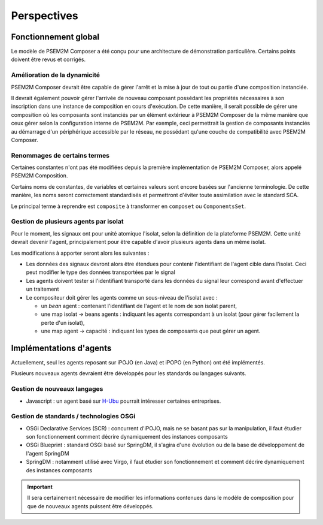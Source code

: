 .. Perspectives de PSEM2M Composer

Perspectives
############

Fonctionnement global
*********************

Le modèle de PSEM2M Composer a été conçu pour une architecture de démonstration
particulière. Certains points doivent être revus et corrigés.


Amélioration de la dynamicité
=============================

PSEM2M Composer devrait être capable de gérer l'arrêt et la mise à jour de tout
ou partie d'une composition instanciée.

Il devrait également pouvoir gérer l'arrivée de nouveau composant possédant
les propriétés nécessaires à son inscription dans une instance de composition
en cours d'exécution.
De cette manière, il serait possible de gérer une composition où les composants
sont instanciés par un élément extérieur à PSEM2M Composer de la même manière
que ceux gérer selon la configuration interne de PSEM2M.
Par exemple, ceci permettrait la gestion de composants instanciés au démarrage
d'un périphérique accessible par le réseau, ne possédant qu'une couche de
compatibilité avec PSEM2M Composer.


Renommages de certains termes
=============================

Certaines constantes n'ont pas été modifiées depuis la première implémentation
de PSEM2M Composer, alors appelé PSEM2M Composition.

Certains noms de constantes, de variables et certaines valeurs sont encore
basées sur l'ancienne terminologie.
De cette manière, les noms seront correctement standardisés et permettront
d'éviter toute assimilation avec le standard SCA.

Le principal terme à reprendre est ``composite`` à transformer en ``composet``
ou ``ComponentsSet``.


Gestion de plusieurs agents par isolat
======================================

Pour le moment, les signaux ont pour unité atomique l'isolat, selon la
définition de la plateforme PSEM2M.
Cette unité devrait devenir l'agent, principalement pour être capable d'avoir
plusieurs agents dans un même isolat.

Les modifications à apporter seront alors les suivantes :

* Les données des signaux devront alors être étendues pour contenir
  l'identifiant de l'agent cible dans l'isolat. Ceci peut modifier le type
  des données transportées par le signal

* Les agents doivent tester si l'identifiant transporté dans les données du
  signal leur correspond avant d'effectuer un traitement

* Le compositeur doit gérer les agents comme un sous-niveau de l'isolat avec :

  * un *bean* agent : contenant l'identifiant de l'agent et le nom de son
    isolat parent,
  * une map isolat -> beans agents : indiquant les agents correspondant à un
    isolat (pour gérer facilement la perte d'un isolat),
  * une map agent -> capacité : indiquant les types de composants que peut gérer
    un agent.


Implémentations d'agents
************************

Actuellement, seul les agents reposant sur iPOJO (en Java) et iPOPO (en Python)
ont été implémentés.

Plusieurs nouveaux agents devraient être développés pour les standards ou
langages suivants.


Gestion de nouveaux langages
============================

* Javascript : un agent basé sur `H-Ubu <http://akquinet.github.com/hubu/>`_
  pourrait intéresser certaines entreprises.


Gestion de standards / technologies OSGi
========================================

* OSGi Declarative Services (SCR) : concurrent d'iPOJO, mais ne se basant pas
  sur la manipulation, il faut étudier son fonctionnement comment décrire
  dynamiquement des instances composants

* OSGi Blueprint : standard OSGi basé sur SpringDM, il s'agira d'une évolution
  ou de la base de développement de l'agent SpringDM

* SpringDM : notamment utilisé avec Virgo, il faut étudier son fonctionnement
  et comment décrire dynamiquement des instances composants


.. important:: Il sera certainement nécessaire de modifier les informations
   contenues dans le modèle de composition pour que de nouveaux agents puissent
   être développés.
